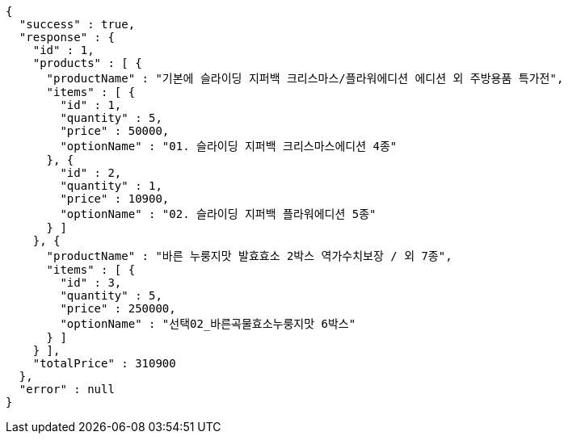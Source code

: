 [source,options="nowrap"]
----
{
  "success" : true,
  "response" : {
    "id" : 1,
    "products" : [ {
      "productName" : "기본에 슬라이딩 지퍼백 크리스마스/플라워에디션 에디션 외 주방용품 특가전",
      "items" : [ {
        "id" : 1,
        "quantity" : 5,
        "price" : 50000,
        "optionName" : "01. 슬라이딩 지퍼백 크리스마스에디션 4종"
      }, {
        "id" : 2,
        "quantity" : 1,
        "price" : 10900,
        "optionName" : "02. 슬라이딩 지퍼백 플라워에디션 5종"
      } ]
    }, {
      "productName" : "바른 누룽지맛 발효효소 2박스 역가수치보장 / 외 7종",
      "items" : [ {
        "id" : 3,
        "quantity" : 5,
        "price" : 250000,
        "optionName" : "선택02_바른곡물효소누룽지맛 6박스"
      } ]
    } ],
    "totalPrice" : 310900
  },
  "error" : null
}
----